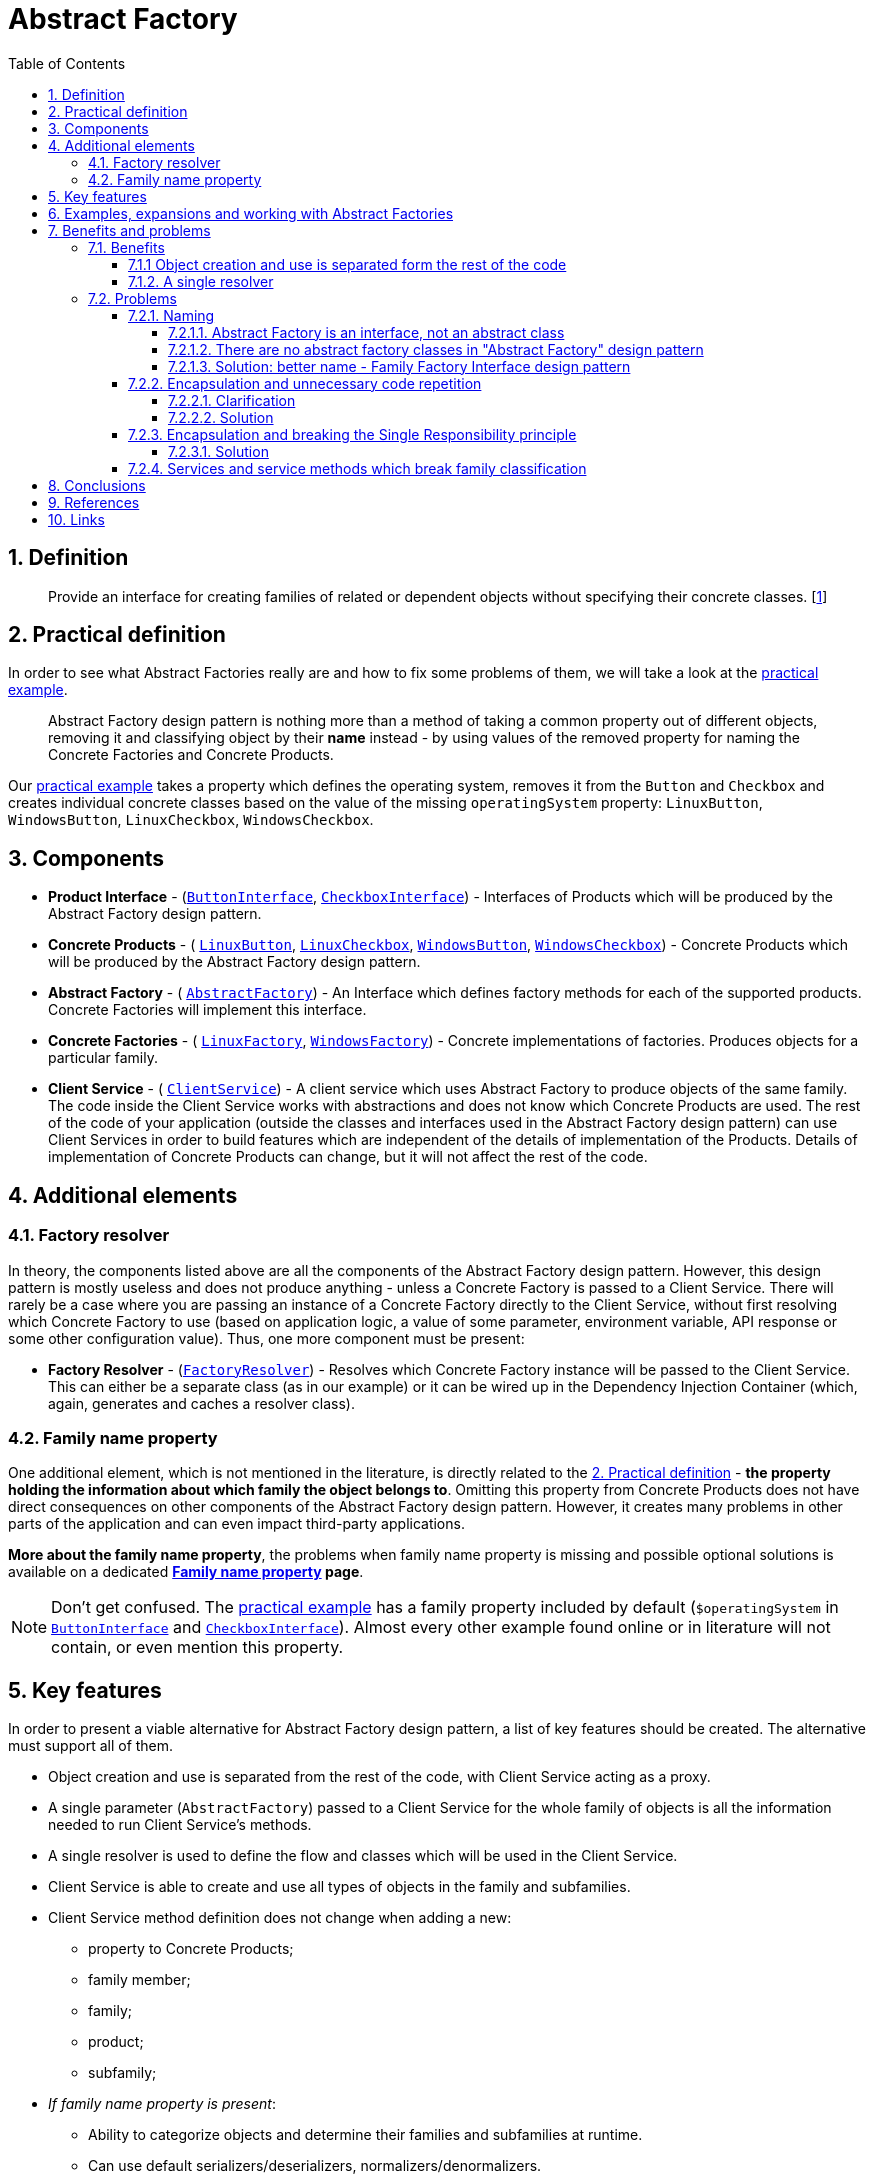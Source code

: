 = Abstract Factory
:stylesheet: ../../../../doc/css/asciidoc-style.css
:toc:
:toclevels: 4

== 1. Definition

____
Provide an interface for creating families of related or dependent objects without specifying their concrete classes.
[<<reference-1,1>>]
____

[#_2_practical_definition]
== 2. Practical definition

In order to see what Abstract Factories really are and how to fix some problems of them, we will take a look at the
link:./PracticalExamples/OriginalExample[practical example].

____
Abstract Factory design pattern is nothing more than a method of taking a common property out of different objects,
removing it and classifying object by their *name* instead - by using values of the removed property for naming the
Concrete Factories and Concrete Products.
____

Our link:./PracticalExamples/OriginalExample[practical example] takes a property which defines the operating system,
removes it from the `Button` and `Checkbox` and creates individual concrete classes based on the value of the missing
`operatingSystem` property: `LinuxButton`, `WindowsButton`, `LinuxCheckbox`, `WindowsCheckbox`.

[#_3_components]
== 3. Components

* *Product Interface* -
(link:./PracticalExamples/OriginalExample/ButtonInterface.php[`ButtonInterface`],
link:./PracticalExamples/OriginalExample/CheckboxInterface.php[`CheckboxInterface`]) - Interfaces of Products which will
be produced by the Abstract Factory design pattern.
* *Concrete Products* - (
link:./PracticalExamples/OriginalExample/Family/OperatingSystem/Linux/LinuxButton.php[`LinuxButton`],
link:./PracticalExamples/OriginalExample/Family/OperatingSystem/Linux/LinuxCheckbox.php[`LinuxCheckbox`],
link:./PracticalExamples/OriginalExample/Family/OperatingSystem/Windows/WindowsButton.php[`WindowsButton`],
link:./PracticalExamples/OriginalExample/Family/OperatingSystem/Windows/WindowsCheckbox.php[`WindowsCheckbox`]) -
Concrete Products which will be produced by the Abstract Factory design pattern.
* *Abstract Factory* - (
link:./PracticalExamples/OriginalExample/AbstractFactory.php[`AbstractFactory`]) - An Interface which defines factory
methods for each of the supported products. Concrete Factories will implement this interface.
* *Concrete Factories* - (
link:./PracticalExamples/OriginalExample/Family/OperatingSystem/Linux/LinuxFactory.php[`LinuxFactory`],
link:./PracticalExamples/OriginalExample/Family/OperatingSystem/Windows/WindowsFactory.php[`WindowsFactory`]) - Concrete
implementations of factories. Produces objects for a particular family.
* *Client Service* - (
link:./PracticalExamples/OriginalExample/ClientService.php[`ClientService`]) - A client service which uses Abstract
Factory to produce objects of the same family. The code inside the Client Service works with abstractions and does not
know which Concrete Products are used. The rest of the code of your application (outside the classes and interfaces used
in the Abstract Factory design pattern) can use Client Services in order to build features which are independent of the
details of implementation of the Products. Details of implementation of Concrete Products can change, but it will not
affect the rest of the code.

== 4. Additional elements

=== 4.1. Factory resolver

In theory, the components listed above are all the components of the Abstract Factory design pattern. However, this
design pattern is mostly useless and does not produce anything - unless a Concrete Factory is passed to a Client
Service. There will rarely be a case where you are passing an instance of a Concrete Factory directly to the Client
Service, without first resolving which Concrete Factory to use (based on application logic, a value of some parameter,
environment variable, API response or some other configuration value). Thus, one more component must be present:

* *Factory Resolver* - (link:./PracticalExamples/OriginalExample/FactoryResolver.php[`FactoryResolver`]) - Resolves
which Concrete Factory instance will be passed to the Client Service. This can either be a separate class (as in our
example) or it can be wired up in the Dependency Injection Container (which, again, generates and caches a resolver
class).

=== 4.2. Family name property

One additional element, which is not mentioned in the literature, is directly related to the
<<_2_practical_definition,2. Practical definition>> - *the property holding the information about which family the
object belongs to*. Omitting this property from Concrete Products does not have direct consequences on other components
of the Abstract Factory design pattern. However, it creates many problems in other parts of the application and can even
impact third-party applications.

====
*More about the family name property*, the problems when family name property is missing and possible optional
solutions is available on a dedicated *link:./doc/family_name_property.adoc[Family name property] page*.

[NOTE]
Don't get confused. The link:./PracticalExamples/OriginalExample[practical example] has a family property included by
default (`$operatingSystem` in link:./PracticalExamples/OriginalExample/ButtonInterface.php[`ButtonInterface`] and
link:./PracticalExamples/OriginalExample/CheckboxInterface.php[`CheckboxInterface`]). Almost every other example found
online or in literature will not contain, or even mention this property.
====

== 5. Key features

In order to present a viable alternative for Abstract Factory design pattern, a list of key features should be created.
The alternative must support all of them.

* Object creation and use is separated from the rest of the code, with Client Service acting as a proxy.
* A single parameter (`AbstractFactory`) passed to a Client Service for the whole family of objects is all the
 information needed to run Client Service's methods.
* A single resolver is used to define the flow and classes which will be used in the Client Service.
* Client Service is able to create and use all types of objects in the family and subfamilies.
* Client Service method definition does not change when adding a new:
** property to Concrete Products;
** family member;
** family;
** product;
** subfamily;
* _If family name property is present_:
** Ability to categorize objects and determine their families and subfamilies at runtime.
** Can use default serializers/deserializers, normalizers/denormalizers.
** Can be identified in other data formats (JSON, CSV, XML,…)

== 6. Examples, expansions and working with Abstract Factories

In order to better understand Abstract Factory design pattern, its benefits, limitations and downsides and to find a
viable alternative which solves the issues of Abstract Factories, we will address several expansions and modifications.

The following topics are covered, each of them with examples which can be run in CLI:

* Adding a new property to a product (link:./PracticalExamples/AddProperty/[`AddProperty`])
* Creating a new family alongside the existing one (link:./PracticalExamples/NewFamily/[`NewFamily`])
* Adding a new family member to the existing family (link:./PracticalExamples/NewFamilyMember/[`NewFamilyMember`])
* Adding a new Product to the existing family (link:./PracticalExamples/NewProduct/[`NewProduct`])
* Adding a new subfamily to an existing family (link:./PracticalExamples/NewSubfamily/[`NewSubfamily`])
* And, finally, addressing the issues and limitations of Abstract Factory design pattern by trying to group common
 features between family and subfamily members (link:./PracticalExamples/CommonMethods/[`CommonMethods`])

All of these expansions and modifications are based on the
link:../AbstractFactory/PracticalExamples/OriginalExample/[`OriginalExample`] which is used as a base.

See each of the linked articles and its sample code for more details.

== 7. Benefits and problems

=== 7.1. Benefits

==== 7.1.1 Object creation and use is separated form the rest of the code

link:./PracticalExamples/OriginalExample/ClientService.php[`ClientService`] accepts an instance of the
link:./PracticalExamples/OriginalExample/AbstractFactory.php[`AbstractFactory`] interface.
link:./PracticalExamples/OriginalExample/ClientService.php[`ClientService`] itself contains code which can be applied to
all objects which are produced by the link:./PracticalExamples/OriginalExample/AbstractFactory.php[`AbstractFactory`]
and does not care about the implementation details of objects it's using.

This allows you to change implementation details of the objects covered with Abstract Factory without affecting the rest
of the code, since the rest of the code will use Client Service directly.

==== 7.1.2. A single resolver

When multiple types of objects and services exist in an application, one of the most complex and time-consuming tasks is
to decide which ones to use, under given conditions, and to enforce that rule strictly and consistently throughout the
application. This is true regardless of whether the objects are related or not.

As mentioned in the <<_3_components,3. Components>> section, there is one additional component which determines which
exact instance to pass to a link:./PracticalExamples/OriginalExample/ClientService.php[`ClientService`], based on a
value of some parameter, - link:./PracticalExamples/OriginalExample/FactoryResolver.php[`FactoryResolver`]. Of course,
this resolution does not have to be done by a dedicated class and can be delegated to a Service Container (Dependency
Injection Container).

The important part is
link:./PracticalExamples/OriginalExample/FactoryResolver.php[`FactoryResolver`] is very important when trying to
understand one of the advantages of the Abstract Factory Design Pattern - having to resolve once which classes to use in
order to complete the whole series of operations is what really makes the code reusable, expandable and stable.

=== 7.2. Problems

==== 7.2.1. Naming

====
The term "Abstract Factory" does not describe the contents and purpose of this design pattern correctly.
====

===== 7.2.1.1. Abstract Factory is an interface, not an abstract class

There is a very clear and significant distinction between *abstract classes* and *interfaces*, not only in PHP -
but in object-oriented programming languages in general. However, that does not stop the authors of
<<reference-1,_"Design Patterns: Elements of Reusable Object-Oriented Software"_>> to define the Abstract Factory with
the following:

____
AbstractFactory (WidgetFactory)
 - declares an interface for operations that create abstract product objects.
____

===== 7.2.1.2. There are no abstract factory classes in "Abstract Factory" design pattern

Not a single abstract class, whose purpose is to be a factory and producing objects, is among the components of the
"Abstract Factory" design pattern. When it comes to factories, the definition of the Abstract Factory design pattern
lists only the link:./PracticalExamples/OriginalExample/AbstractFactory.php[AbstractFactory] *interface* and *concrete
factory classes* which produce members of a family.

===== 7.2.1.3. Solution: better name - Family Factory Interface design pattern

* The main component of this design pattern is an *interface*. Everything else is built around it.
* The interface defines methods to *produce families* of objects - thus, the "Family Factory"

'''

==== 7.2.2. Encapsulation and unnecessary code repetition

The authors of <<reference-1,_"Design Patterns: Elements of Reusable Object-Oriented Software"_>> are exclusively using
encapsulation while presenting the Abstract Factory design pattern. This is passed to other literature and online
guides. Encapsulation forces data and functionality to be in the same class, which leads to undesirable consequences.

Each family member must be implemented in a separate class, even if it has exactly the same properties as other family
members. Depending on the approach and mutability or immutability of your objects, classes which have exactly the same
properties must have the same property definitions, constructors and utility methods (`getProperty`, `setProperty`,
`withProperty`,…) implemented. For 10 family members with 10 properties, this means 100 property definitions, 100
constructors and 100 of each of the utility methods which you want to have - a set of 10 repeated across 10 classes.

Even if you are going with a more modern approach, for example: immutable objects with readonly properties and
constructor property promotion, this still means that at least constructors with built-in property definitions will
be repeated, and in many cases expected to be exactly the same as others. Expecting something to be the same as some
other thing as a convention (not enforced in the code) leads to bugs which are difficult to trace, caused by typos,
botched copypasta or simply by working on someone else's code while not knowing that it should be the same.

===== 7.2.2.1. Clarification

The main functionality of each Concrete Product is contained in its service methods (`render()`) - methods which
actually do some work. Since Abstract Factory design pattern is classifying classes into families and subfamilies, each
family member must have their own unique implementation of each of the service methods. Therefore, each family member
must have its own class.

At the same time, because of encapsulation, each of these concrete classes contain data properties as well. Having data
properties means that you will also have constructors and utility methods (`getProperty`, `setProperty` and/or
`withProperty`, depending on desired mutability or immutability of your objects). These property definitions,
constructors and utility methods are usually the same for each family member.

Why "usually the same"? The only type of unique product-specific properties (not present in other family members) which
can be added to Concrete Products are the ones whose *values* must be set inside factory methods of Concrete
Factories. The most notable examples of such properties are family property (`$operatingSystem`) and subfamily property
(`$desktopEnvironment`). Because there is one factory method for producing all the Concrete Products in the same family,
the set of properties which can be passed directly from factory method arguments to constructors of Concrete Products is
fixed for the whole family/subfamily.

===== 7.2.2.2. Solution

Eliminate encapsulation. Use a combination of service classes and immutable objects. Take a look at
*link:./Alternatives/ServiceBundle[Service Bundle alternative]* for more details.

'''

==== 7.2.3. Encapsulation and breaking the Single Responsibility principle

When Encapsulation is used, along with the implementation of Abstract Factory design pattern, the grouping of service
methods (which actually perform some business logic, like `render()`) is based on the classification defined in the
Abstract Factory pattern. This is why you will have service methods grouped in classes like `LinuxButton` and
`WindowsButton`. The problem is - all service methods for a particular product, regardless of the fact that they may and
probably will belong to a completely different domain, have their own mutually unrelated sets of dependencies and need
to have their own support methods, are crammed up in that product's class. This promotes creation of *_monster
classes_*.

Even if domain is not the context in focus, and multiple service methods belonging to different domains are placed
inside a single Concrete Product class, the single responsibility principle is broken on the code architecture level as
well. Abstract Factory design pattern is a *creational design pattern*. Its purpose and focus are on creation of
objects - not on management and use of other service methods. Yet, it manages these methods and defines how to use them
by forcing the Client Service code to access these methods as members of families.

===== 7.2.3.1. Solution

Eliminate encapsulation. Use immutable data objects and place service methods in classes created based on their domain.
Examples:
link:./Alternatives/ServiceBundle/OriginalExample/Family/OperatingSystem/Service/Render/LinuxRenderService.php[`LinuxRenderService`]
and
link:./Alternatives/ServiceBundle/OriginalExample/Family/OperatingSystem/Service/Render/WindowsRenderService.php[`WindowsRenderService`].
Take a look at *link:./Alternatives/ServiceBundle[Service Bundles alternative]* for more details.

'''

==== 7.2.4. Services and service methods which break family classification

Abstract Factory design pattern forces classification by families and subfamilies. What if we need services and/or
service methods which should apply only on a subset of products which belong to only a subset of families? What if these
service methods should be exactly the same for affected products?

This subject is covered in a separate document (with examples) and is available at
link:./PracticalExamples/CommonMethods/[`CommonMethods`].

== 8. Conclusions

== 9. References

* [[reference-1]][1] Design Patterns: Elements of Reusable Object-Oriented Software - Erich Gamma, Richard Helm, Ralph
 Johnson, and John Vlissides - ISBN 0-201-63361-2
* [[reference-2]][2] CA1040: Avoid empty interfaces - .NET official documentation - https://learn.microsoft.com/en-us/dotnet/fundamentals/code-analysis/quality-rules/ca1040
* [[reference-3]][3] Interfaces and Inheritance - Oracle Java official documentation - https://docs.oracle.com/javase/tutorial/java/IandI/QandE/interfaces-answers.html

== 10. Links

link:../../../../doc/table_of_contents.md[Contents]
• link:../../../../README.md[Home]
• link:./doc/family_name_property.adoc[Family name property]
• link:./Alternatives/ServiceBundle/[Service Bundle alternative]
